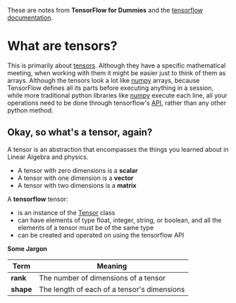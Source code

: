 #+BEGIN_COMMENT
.. title: What is a tensor?
.. slug: what-is-a-tensor
.. date: 2018-05-26 18:28:55 UTC-07:00
.. tags: tensorflow dummies
.. category: TensorFlow
.. link: 
.. description: Describes a tensor.
.. type: text
#+END_COMMENT

These are notes from *TensorFlow for Dummies* and the [[https://www.tensorflow.org/api_guides/python/constant_op#Constant_Value_Tensors][tensorflow documentation]].

* What are tensors?
This is primarily about [[https://www.tensorflow.org/programmers_guide/tensors][tensors]]. Although they have a specific mathematical meeting, when working with them it might be easier just to think of them as arrays. Although the tensors look a lot like [[https://docs.scipy.org/doc/numpy/reference/generated/numpy.ndarray.html][numpy]] arrays, because TensorFlow defines all its parts before executing anything in a session, while more traditional python libraries like [[http://www.numpy.org/][numpy]] execute each line, all your operations need to be done through tensorflow's [[https://www.tensorflow.org/api_docs/python/][API]], rather than any other python method.


** Okay, so what's a tensor, again?
   A tensor is an abstraction that encompasses the things you learned about in Linear Algebra and physics.

   - A tensor with zero dimensions is a *scalar*
   - A tensor with one dimension is a *vector*
   - A tensor with two dimensions is a *matrix*

  A *tensorflow* tensor:

  - is an instance of the [[https://www.tensorflow.org/api_docs/python/tf/Tensor][Tensor]] class
  - can have elements of type float, integer, string, or boolean, and all the elements of a tensor must be of the same type
  - can be created and operated on using the tensorflow API

*Some Jargon*

| Term    | Meaning                                     |
|---------+---------------------------------------------|
| *rank*  | The number of dimensions of a tensor        |
| *shape* | The length of each of a tensor's dimensions |
